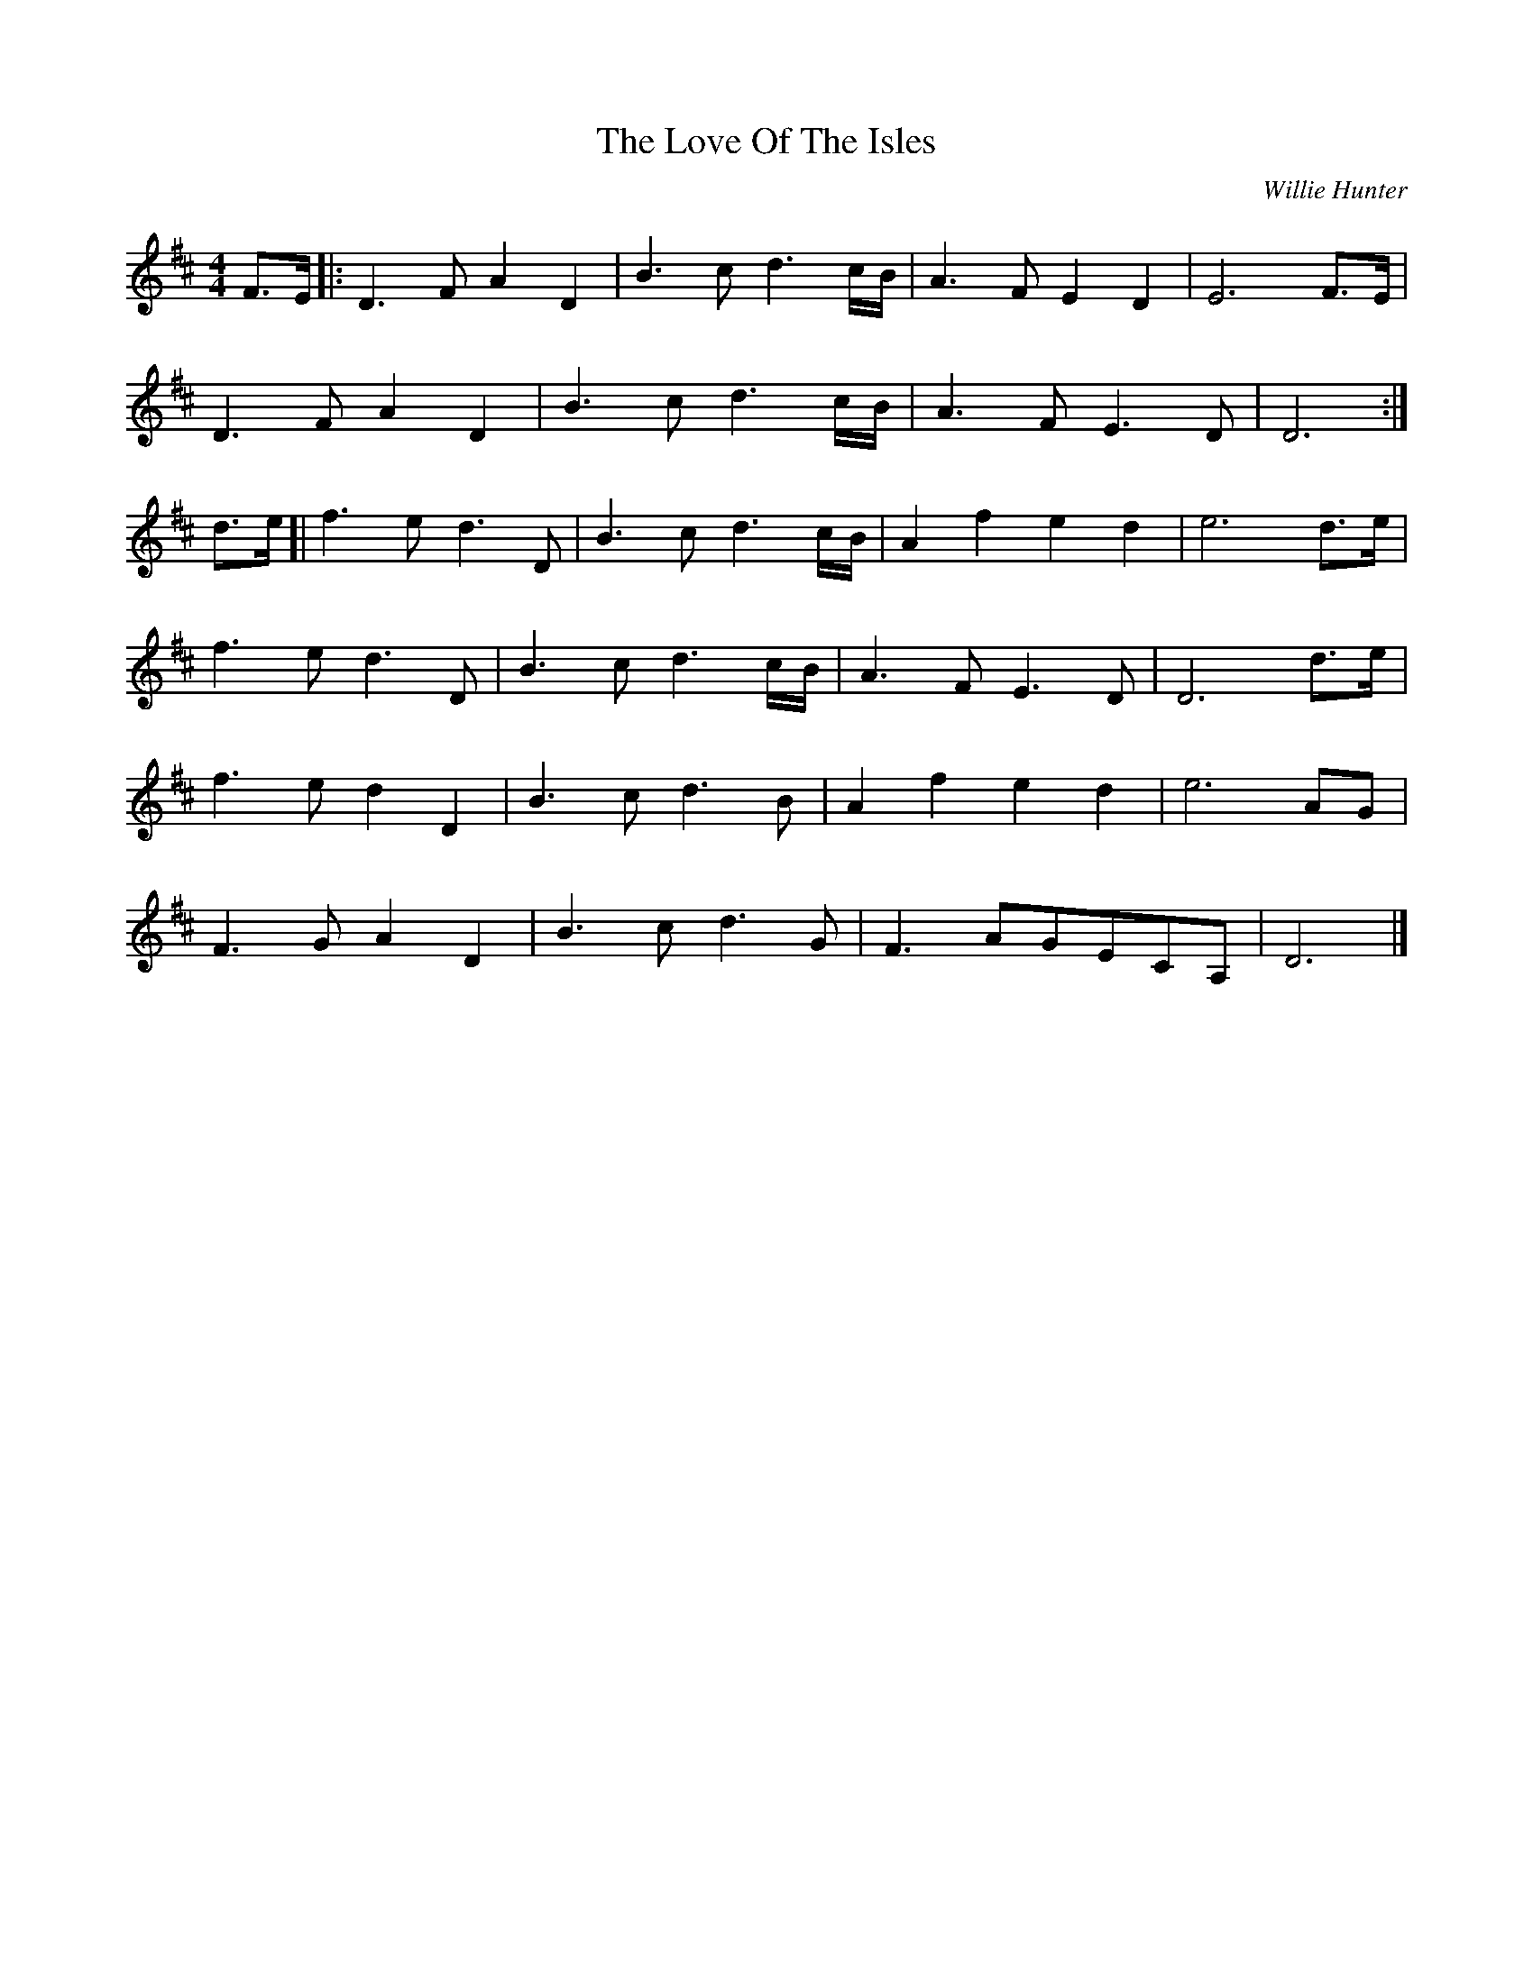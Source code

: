 X: 1
T: Love Of The Isles, The
M: 4/4
L: 1/8
R: reel
C: Willie Hunter
K: Dmaj
F>E |: D3F A2 D2 | B3c d3 c/B/ | A3F E2 D2 | E6 F>E |
D3F A2 D2 | B3c d3 c/B/ | A3F E3D | D6:|
d>e [| f3ed3D | B3c d3 c/B/ | A2f2e2d2 | e6 d>e |
f3e d3D | B3c d3 c/B/ | A3F E3D | D6 d>e |
f3e d2D2 | B3c d3 B | A2 f2 e2 d2 | e6 AG |
F3G A2D2 | B3 cd3 G | F3 AGECA, | D6|]
